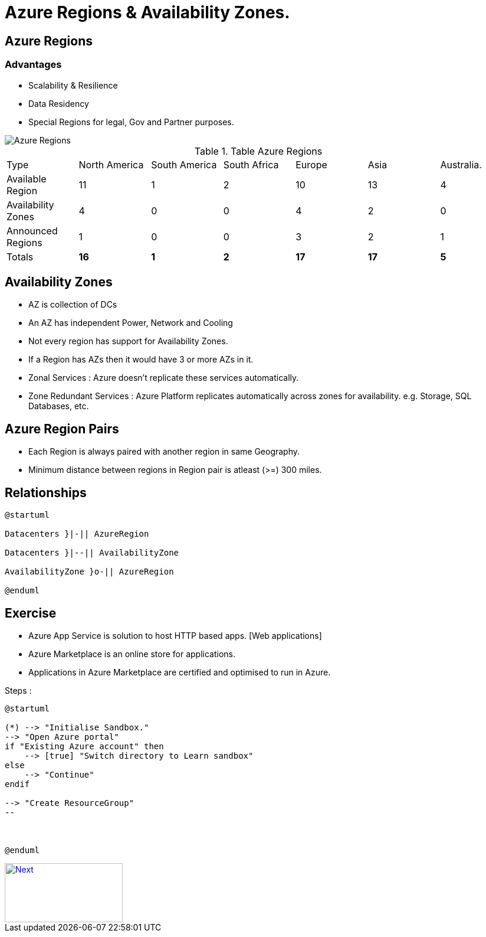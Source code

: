 = Azure Regions & Availability Zones.
:showtitle:

== [.underline]#Azure Regions#

=== [.underline]#Advantages#

* Scalability & Resilience
* Data Residency 
* Special Regions for legal, Gov and Partner purposes.

image::https://docs.microsoft.com/en-us/learn/azure-fundamentals/azure-architecture-fundamentals/media/regions-expanded.png#lightbox[Azure Regions]

.Table Azure Regions 
|===

| Type  | North America | South America | South Africa | Europe | Asia | Australia.

| Available Region
| 11 
| 1 
| 2 
| 10 
| 13
| 4

| Availability Zones
| 4
| 0
| 0
| 4
| 2
| 0

| Announced Regions
| 1
| 0
| 0
| 3
| 2
| 1

| Totals
| *16*
| *1*
| *2*
| *17*
| *17* 
| *5*

|===


== [.underline]#Availability Zones#

* AZ is collection of DCs
* An AZ has independent Power, Network and Cooling
* Not every region has support for Availability Zones.
* If a Region has AZs then it would have 3 or more AZs in it.
* Zonal Services : Azure doesn't replicate these services automatically.
* Zone Redundant Services : Azure Platform replicates automatically across zones for availability. e.g. Storage, SQL Databases, etc.


== [.underline]#Azure Region Pairs#

* Each Region is always paired with another region in same Geography.
* Minimum distance between regions in Region pair is atleast (>=) 300 miles.



== [.underline]#Relationships#

[plantuml,id='Regions_AZs',format="png",width="600px"]
---- 

@startuml

Datacenters }|-|| AzureRegion

Datacenters }|--|| AvailabilityZone

AvailabilityZone }o-|| AzureRegion

@enduml 

---- 


== [.underline]#Exercise#

* Azure App Service is solution to host HTTP based apps. [Web applications]

* Azure Marketplace is an online store for applications.
* Applications in Azure Marketplace are certified and optimised to run in Azure.

Steps : 

[plantuml,id="WordPressApp",format="png",width="600px"]
---- 

@startuml

(*) --> "Initialise Sandbox."
--> "Open Azure portal"
if "Existing Azure account" then
    --> [true] "Switch directory to Learn sandbox"
else
    --> "Continue"
endif 

--> "Create ResourceGroup"
--



@enduml

---- 


[#img-next]
[caption="Next ",link=./regions_AZs.adoc]
image::../images/Next.jpg[Next,200,100]